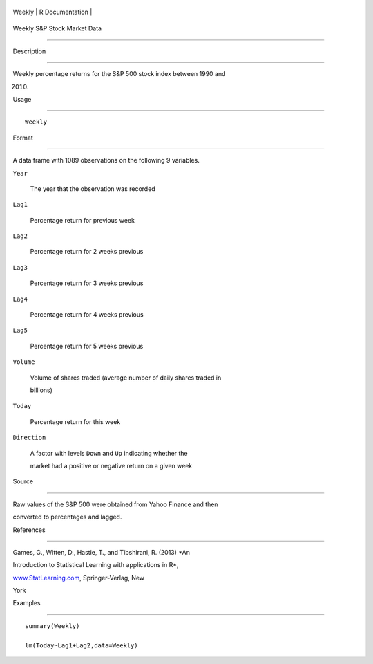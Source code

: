 +----------+-------------------+
| Weekly   | R Documentation   |
+----------+-------------------+

Weekly S&P Stock Market Data
----------------------------

Description
~~~~~~~~~~~

Weekly percentage returns for the S&P 500 stock index between 1990 and
2010.

Usage
~~~~~

::

    Weekly

Format
~~~~~~

A data frame with 1089 observations on the following 9 variables.

``Year``
    The year that the observation was recorded

``Lag1``
    Percentage return for previous week

``Lag2``
    Percentage return for 2 weeks previous

``Lag3``
    Percentage return for 3 weeks previous

``Lag4``
    Percentage return for 4 weeks previous

``Lag5``
    Percentage return for 5 weeks previous

``Volume``
    Volume of shares traded (average number of daily shares traded in
    billions)

``Today``
    Percentage return for this week

``Direction``
    A factor with levels ``Down`` and ``Up`` indicating whether the
    market had a positive or negative return on a given week

Source
~~~~~~

Raw values of the S&P 500 were obtained from Yahoo Finance and then
converted to percentages and lagged.

References
~~~~~~~~~~

Games, G., Witten, D., Hastie, T., and Tibshirani, R. (2013) *An
Introduction to Statistical Learning with applications in R*,
`www.StatLearning.com <www.StatLearning.com>`__, Springer-Verlag, New
York

Examples
~~~~~~~~

::

    summary(Weekly)
    lm(Today~Lag1+Lag2,data=Weekly)
